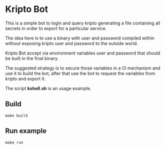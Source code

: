 * Kripto Bot

This is a simple bot to login and query kripto generating a file containing all secrets in order to export for a particular service.

The idea here is to use a binary with user and password compiled within without exposing kripto user and password to the outside world.

Kripto Bot accept via environment variables user and password that should be built in the final binary.

The suggested strategy is to secure those variables in a CI mechanism and use it to build the bot, after that use the bot to request the variables from kripto and export it.

The script *kshell.sh* is an usage example.

** Build

#+BEGIN_EXAMPLE
make build
#+END_EXAMPLE

** Run example

#+BEGIN_EXAMPLE
make run
#+END_EXAMPLE
